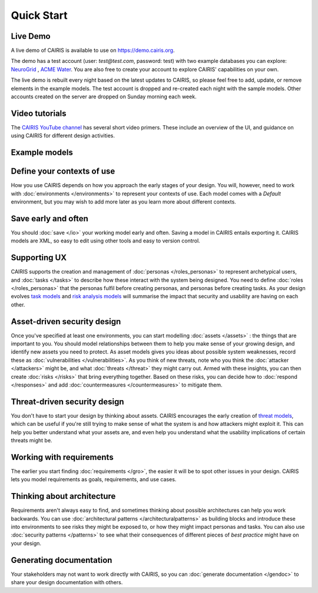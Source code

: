 Quick Start
===========

Live Demo
---------

A live demo of CAIRIS is available to use on https://demo.cairis.org.  

The demo has a test account (user: *test@test.com*, password: test) with two example databases you can explore: `NeuroGrid <https://cairis.readthedocs.io/en/latest/examples.html#neurogrid>`_ , `ACME Water <https://cairis.readthedocs.io/en/latest/examples.html#acme-water>`_.
You are also free to create your account to explore CAIRIS' capabilities on your own.

The live demo is rebuilt every night based on the latest updates to CAIRIS, so please feel free to add, update, or remove elements in the example models.
The test account is dropped and re-created each night with the sample models.  Other accounts created on the server are dropped on Sunday morning each week.

Video tutorials
---------------

The `CAIRIS YouTube channel <https://m.youtube.com/channel/UC21MvLyGwF9S0f9XlMLBA9Q>`_ has several short video primers.  These include an overview of the UI, and guidance on using CAIRIS for different design activities.


Example models
--------------


Define your contexts of use
---------------------------

How you use CAIRIS depends on how you approach the early stages of your design.  You will, however, need to work with  :doc:`environments </environments>` to represent your contexts of use.  Each model comes with a *Default* environment, but you may wish to add more later as you learn more about different contexts.

Save early and often
----------------------

You should :doc:`save </io>` your working model early and often.  Saving a model in CAIRIS entails exporting it.  CAIRIS models are XML, so easy to edit using other tools and easy to version control. 

Supporting UX
-------------

CAIRIS supports the creation and management of :doc:`personas </roles_personas>` to represent archetypical users, and :doc:`tasks </tasks>` to describe how these interact with the system being designed.  You need to define :doc:`roles </roles_personas>` that the personas fulfil before creating personas, and personas before creating tasks.  As your design evolves `task models <http://cairis.readthedocs.io/en/latest/tasks.html#visualising-tasks>`_ and `risk analysis models <http://cairis.readthedocs.io/en/latest/risks.html#risk-analysis-model>`_ will summarise the impact that security and usability are having on each other.

Asset-driven security design
----------------------------

Once you've specified at least one environments, you can start modelling :doc:`assets </assets>` : the things that are important to you.  You should model relationships between them to help you make sense of your growing design, and identify new assets you need to protect.  As asset models gives you ideas about possible system weaknesses, record these as :doc:`vulnerabilities </vulnerabilities>`.  As you think of new threats, note who you think the :doc:`attacker </attackers>` might be, and what :doc:`threats </threat>` they might carry out.  Armed with these insights, you can then create :doc:`risks </risks>` that bring everything together.  Based on these risks, you can decide how to :doc:`respond </responses>` and add :doc:`countermeasures </countermeasures>` to mitigate them.

Threat-driven security design
-----------------------------

You don't have to start your design by thinking about assets.  CAIRIS encourages the early creation of `threat models </https://cairis.readthedocs.io/en/latest/threats_tm.html>`_, which can be useful if you're still trying to make sense of what the system is and how attackers might exploit it.  This can help you better understand what your assets are, and even help you understand what the usability implications of certain threats might be.

Working with requirements
-------------------------

The earlier you start finding :doc:`requirements </gro>`, the easier it will be to spot other issues in your design.  CAIRIS lets you model requirements as goals, requirements, and use cases.

Thinking about architecture
---------------------------

Requirements aren't always easy to find, and sometimes thinking about possible architectures can help you work backwards.  You can use :doc:`architectural patterns </architecturalpatterns>` as building blocks and introduce these into environments to see risks they might be exposed to, or how they might impact personas and tasks.  You can also use :doc:`security patterns </patterns>` to see what their consequences of different pieces of *best practice* might have on your design.

Generating documentation
------------------------

Your stakeholders may not want to work directly with CAIRIS, so you can :doc:`generate documentation </gendoc>` to share your design documentation with others.
